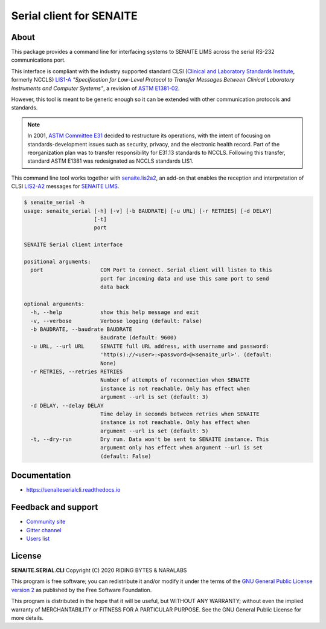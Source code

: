 Serial client for SENAITE
=========================

.. image:: https://img.shields.io/pypi/v/senaite.serial.cli.svg?style=flat-square
    :target: https://pypi.python.org/pypi/senaite.serial.cli

.. image:: https://readthedocs.org/projects/pip/badge/
    :target: https://senaiteserialcli.readthedocs.org

.. image:: https://img.shields.io/github/issues-pr/senaite/senaite.serial.cli.svg?style=flat-square
    :target: https://github.com/senaite/senaite.serial.cli/pulls

.. image:: https://img.shields.io/github/issues/senaite/senaite.serial.cli.svg?style=flat-square
    :target: https://github.com/senaite/senaite.serial.cli/issues

.. image:: https://img.shields.io/badge/Made%20for%20SENAITE-%E2%AC%A1-lightgrey.svg
   :target: https://www.senaite.com


About
-----

This package provides a command line for interfacing systems to SENAITE LIMS
across the serial RS-232 communications port.

This interface is compliant with the industry supported standard CLSI
(`Clinical and Laboratory Standards Institute`_, formerly NCCLS) `LIS1-A`_
*"Specification for Low-Level Protocol to Transfer Messages Between Clinical
Laboratory Instruments and Computer Systems"*, a revision of `ASTM E1381-02`_.

However, this tool is meant to be generic enough so it can be extended with
other communication protocols and standards.

.. note:: In 2001, `ASTM Committee E31`_ decided to restructure its operations,
   with the intent of focusing on standards-development issues such as security,
   privacy, and the electronic health record. Part of the reorganization plan
   was to transfer responsibility for E31.13 standards to NCCLS. Following this
   transfer, standard ASTM E1381 was redesignated as NCCLS standards LIS1.

This command line tool works together with `senaite.lis2a2`_, an add-on that
enables the reception and interpretation of CLSI `LIS2-A2`_ messages for
`SENAITE LIMS`_.


.. code-block:: shell

    $ senaite_serial -h
    usage: senaite_serial [-h] [-v] [-b BAUDRATE] [-u URL] [-r RETRIES] [-d DELAY]
                          [-t]
                          port

    SENAITE Serial client interface

    positional arguments:
      port                  COM Port to connect. Serial client will listen to this
                            port for incoming data and use this same port to send
                            data back

    optional arguments:
      -h, --help            show this help message and exit
      -v, --verbose         Verbose logging (default: False)
      -b BAUDRATE, --baudrate BAUDRATE
                            Baudrate (default: 9600)
      -u URL, --url URL     SENAITE full URL address, with username and password:
                            'http(s)://<user>:<password>@<senaite_url>'. (default:
                            None)
      -r RETRIES, --retries RETRIES
                            Number of attempts of reconnection when SENAITE
                            instance is not reachable. Only has effect when
                            argument --url is set (default: 3)
      -d DELAY, --delay DELAY
                            Time delay in seconds between retries when SENAITE
                            instance is not reachable. Only has effect when
                            argument --url is set (default: 5)
      -t, --dry-run         Dry run. Data won't be sent to SENAITE instance. This
                            argument only has effect when argument --url is set
                            (default: False)


Documentation
-------------

* https://senaiteserialcli.readthedocs.io


Feedback and support
--------------------

* `Community site`_
* `Gitter channel`_
* `Users list`_


License
-------

**SENAITE.SERIAL.CLI** Copyright (C) 2020 RIDING BYTES & NARALABS

This program is free software; you can redistribute it and/or modify it under
the terms of the `GNU General Public License version 2`_ as published by the
Free Software Foundation.

This program is distributed in the hope that it will be useful,
but WITHOUT ANY WARRANTY; without even the implied warranty of
MERCHANTABILITY or FITNESS FOR A PARTICULAR PURPOSE. See the
GNU General Public License for more details.

.. Links

.. _Clinical and Laboratory Standards Institute: https://clsi.org
.. _LIS1-A: https://clsi.org/standards/products/automation-and-informatics/documents/lis01/
.. _LIS2-A2: https://clsi.org/standards/products/automation-and-informatics/documents/lis02/
.. _ASTM E1381-02: https://www.astm.org/Standards/E1381.htm
.. _ASTM E1394-97: https://www.astm.org/Standards/E1394.htm
.. _ASTM Committee E31: https://www.astm.org/COMMITTEE/E31.htm
.. _senaite.lis2a2: https://pypi.python.org/pypi/senaite.lis2a2
.. _SENAITE LIMS: https://www.senaite.com
.. _Community site: https://community.senaite.org/
.. _Gitter channel: https://gitter.im/senaite/Lobby
.. _Users list: https://sourceforge.net/projects/senaite/lists/senaite-users
.. _GNU General Public License version 2: https://github.com/senaite/senaite.serial.cli/blob/master/LICENSE